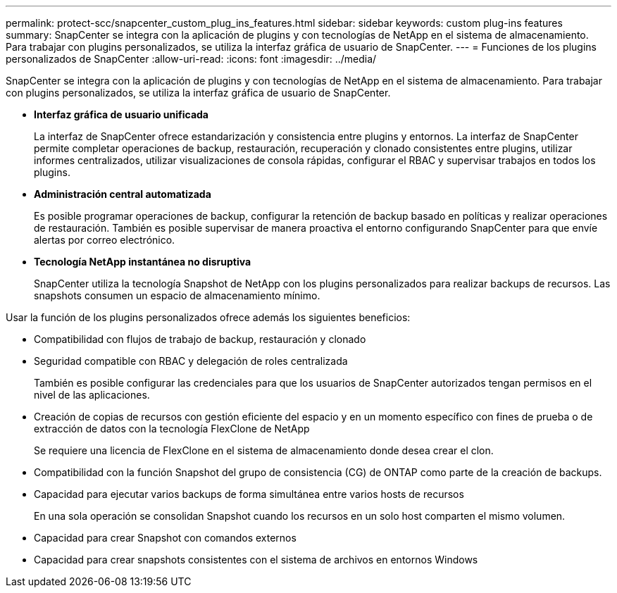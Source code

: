 ---
permalink: protect-scc/snapcenter_custom_plug_ins_features.html 
sidebar: sidebar 
keywords: custom plug-ins features 
summary: SnapCenter se integra con la aplicación de plugins y con tecnologías de NetApp en el sistema de almacenamiento. Para trabajar con plugins personalizados, se utiliza la interfaz gráfica de usuario de SnapCenter. 
---
= Funciones de los plugins personalizados de SnapCenter
:allow-uri-read: 
:icons: font
:imagesdir: ../media/


[role="lead"]
SnapCenter se integra con la aplicación de plugins y con tecnologías de NetApp en el sistema de almacenamiento. Para trabajar con plugins personalizados, se utiliza la interfaz gráfica de usuario de SnapCenter.

* *Interfaz gráfica de usuario unificada*
+
La interfaz de SnapCenter ofrece estandarización y consistencia entre plugins y entornos. La interfaz de SnapCenter permite completar operaciones de backup, restauración, recuperación y clonado consistentes entre plugins, utilizar informes centralizados, utilizar visualizaciones de consola rápidas, configurar el RBAC y supervisar trabajos en todos los plugins.

* *Administración central automatizada*
+
Es posible programar operaciones de backup, configurar la retención de backup basado en políticas y realizar operaciones de restauración. También es posible supervisar de manera proactiva el entorno configurando SnapCenter para que envíe alertas por correo electrónico.

* *Tecnología NetApp instantánea no disruptiva*
+
SnapCenter utiliza la tecnología Snapshot de NetApp con los plugins personalizados para realizar backups de recursos. Las snapshots consumen un espacio de almacenamiento mínimo.



Usar la función de los plugins personalizados ofrece además los siguientes beneficios:

* Compatibilidad con flujos de trabajo de backup, restauración y clonado
* Seguridad compatible con RBAC y delegación de roles centralizada
+
También es posible configurar las credenciales para que los usuarios de SnapCenter autorizados tengan permisos en el nivel de las aplicaciones.

* Creación de copias de recursos con gestión eficiente del espacio y en un momento específico con fines de prueba o de extracción de datos con la tecnología FlexClone de NetApp
+
Se requiere una licencia de FlexClone en el sistema de almacenamiento donde desea crear el clon.

* Compatibilidad con la función Snapshot del grupo de consistencia (CG) de ONTAP como parte de la creación de backups.
* Capacidad para ejecutar varios backups de forma simultánea entre varios hosts de recursos
+
En una sola operación se consolidan Snapshot cuando los recursos en un solo host comparten el mismo volumen.

* Capacidad para crear Snapshot con comandos externos
* Capacidad para crear snapshots consistentes con el sistema de archivos en entornos Windows

